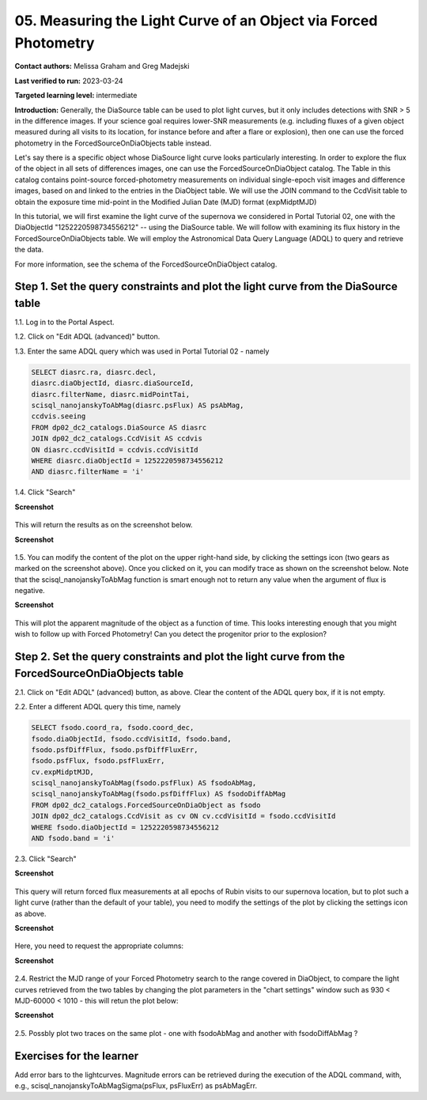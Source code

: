 .. This is the beginning of a new tutorial focussing on learning to study variability using features of the Rubin Portal

.. Review the README on instructions to contribute.
.. Review the style guide to keep a consistent approach to the documentation.
.. Static objects, such as figures, should be stored in the _static directory. Review the _static/README on instructions to contribute.
.. Do not remove the comments that describe each section. They are included to provide guidance to contributors.
.. Do not remove other content provided in the templates, such as a section. Instead, comment out the content and include comments to explain the situation. For example:
	- If a section within the template is not needed, comment out the section title and label reference. Do not delete the expected section title, reference or related comments provided from the template.
    - If a file cannot include a title (surrounded by ampersands (#)), comment out the title from the template and include a comment explaining why this is implemented (in addition to applying the ``title`` directive).

.. This is the label that can be used for cross referencing this file.
.. Recommended title label format is "Directory Name"-"Title Name" -- Spaces should be replaced by hyphens.
.. _Tutorials-Examples-DP0-2-Portal05-Beginner:
.. Each section should include a label for cross referencing to a given area.
.. Recommended format for all labels is "Title Name"-"Section Name" -- Spaces should be replaced by hyphens.
.. To reference a label that isn't associated with an reST object such as a title or figure, you must include the link and explicit title using the syntax :ref:`link text <label-name>`.
.. A warning will alert you of identical labels during the linkcheck process.

#################################################################
05.  Measuring the Light Curve of an Object via Forced Photometry
#################################################################

.. This section should provide a brief, top-level description of the page.

**Contact authors:** Melissa Graham and Greg Madejski

**Last verified to run:** 2023-03-24

**Targeted learning level:** intermediate 

**Introduction:**
Generally, the DiaSource table can be used to plot light curves, but it only includes detections with SNR > 5 in the difference images. 
If your science goal requires lower-SNR measurements (e.g. including fluxes of a given object measured during all visits to its location, for instance before and after a flare or explosion), then one can use the forced photometry in the ForcedSourceOnDiaObjects table instead.  

Let's say there is a specific object whose DiaSource light curve looks particularly interesting. 
In order to explore the flux of the object in all sets of differences images, one can use the 
ForcedSourceOnDiaObject catalog.  The Table in this catalog contains point-source forced-photometry measurements on individual 
single-epoch visit images and difference images, based on and linked to the entries in the DiaObject table.  
We will use the JOIN command to the CcdVisit table to obtain the exposure time mid-point in the 
Modified Julian Date (MJD) format (expMidptMJD)

In this tutorial, we will first examine the light curve of the supernova we considered in Portal Tutorial 02, one with the DiaObjectId "1252220598734556212" -- using the DiaSource table.  We will follow with examining its flux history in the ForcedSourceOnDiaObjects table.  We will employ the Astronomical Data Query Language (ADQL) to query and retrieve the data.  

For more information, see the schema of the ForcedSourceOnDiaObject catalog.

.. _DP0-2-Portal-5-Step-1:

Step 1. Set the query constraints and plot the light curve from the DiaSource table
===================================================================================

1.1.  Log in to the Portal Aspect.

1.2.  Click on "Edit ADQL (advanced)" button.  

1.3.  Enter the same ADQL query which was used in Portal Tutorial 02 - namely 

.. code-block:: SQL 

   SELECT diasrc.ra, diasrc.decl,
   diasrc.diaObjectId, diasrc.diaSourceId, 
   diasrc.filterName, diasrc.midPointTai,
   scisql_nanojanskyToAbMag(diasrc.psFlux) AS psAbMag,
   ccdvis.seeing
   FROM dp02_dc2_catalogs.DiaSource AS diasrc
   JOIN dp02_dc2_catalogs.CcdVisit AS ccdvis
   ON diasrc.ccdVisitId = ccdvis.ccdVisitId
   WHERE diasrc.diaObjectId = 1252220598734556212
   AND diasrc.filterName = 'i'

1.4. Click "Search"

**Screenshot**

.. figure:: /_static/portal_tut05_step01a.png
    :name: portal_tut05_step01a


This will return the results as on the screenshot below.  

**Screenshot**

.. figure:: /_static/portal_tut05_step01b.png
    :name: portal_tut05_step01b



1.5.  You can modify the content of the plot on the upper right-hand side, by clicking the settings icon (two gears as marked on the screenshot above).    Once you clicked on it, you can modify trace as shown on the screenshot below.  Note that the scisql_nanojanskyToAbMag function is smart enough not to return any value when the argument of flux is negative.  

**Screenshot** 

.. figure:: /_static/portal_tut05_step01c.png
    :name: portal_tut05_step01c


This will plot the apparent magnitude of the object as a function of time.  This looks interesting enough that you might wish to follow up with Forced Photometry!  Can you detect the progenitor prior to the explosion?  

Step 2. Set the query constraints and plot the light curve from the ForcedSourceOnDiaObjects table 
==================================================================================================

2.1.  Click on "Edit ADQL" (advanced) button, as above.  Clear the content of the ADQL query box, if it is not empty.  

2.2.  Enter a different ADQL query this time, namely  

.. code-block:: SQL 

   SELECT fsodo.coord_ra, fsodo.coord_dec, 
   fsodo.diaObjectId, fsodo.ccdVisitId, fsodo.band, 
   fsodo.psfDiffFlux, fsodo.psfDiffFluxErr, 
   fsodo.psfFlux, fsodo.psfFluxErr, 
   cv.expMidptMJD, 
   scisql_nanojanskyToAbMag(fsodo.psfFlux) AS fsodoAbMag,
   scisql_nanojanskyToAbMag(fsodo.psfDiffFlux) AS fsodoDiffAbMag
   FROM dp02_dc2_catalogs.ForcedSourceOnDiaObject as fsodo 
   JOIN dp02_dc2_catalogs.CcdVisit as cv ON cv.ccdVisitId = fsodo.ccdVisitId 
   WHERE fsodo.diaObjectId = 1252220598734556212 
   AND fsodo.band = 'i'

2.3. Click "Search"

**Screenshot**

.. figure:: /_static/portal_tut05_step02a.png
    :name: portal_tut05_step02a

This query will return forced flux measurements at all epochs of Rubin visits to our supernova location, but to plot such a light curve (rather than the default  of your table), you need to modify the settings of the plot by clicking the settings icon as above.  

**Screenshot**

.. figure:: /_static/portal_tut05_step02b.png
    :name: portal_tut05_step02b

Here, you need to request the appropriate columns:  

**Screenshot**

.. figure:: /_static/portal_tut05_step02c.png
    :name: portal_tut05_step02c

2.4.  Restrict the MJD range of your Forced Photometry search to the range covered in DiaObject, to compare the light curves retrieved from the two tables by changing the plot parameters in the "chart settings" window such as 930 < MJD-60000 < 1010 - this will retun the plot below:  

**Screenshot** 

.. figure:: /_static/portal_tut05_step02d.png
    :name: portal_tut05_step02d

2.5.  Possbly plot two traces on the same plot - one with fsodoAbMag and another with fsodoDiffAbMag ?

Exercises for the learner
=========================

Add error bars to the lightcurves. Magnitude errors can be retrieved during the execution of the ADQL command, with, e.g., scisql_nanojanskyToAbMagSigma(psFlux, psFluxErr) as psAbMagErr.
